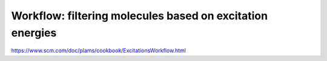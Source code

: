 
Workflow: filtering molecules based on excitation energies
==========================================================


https://www.scm.com/doc/plams/cookbook/ExcitationsWorkflow.html
